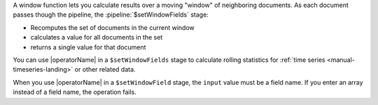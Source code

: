A window function lets you calculate results over a moving "window" of
neighboring documents. As each document passes though the pipeline, the  
:pipeline:`$setWindowFields` stage:

- Recomputes the set of documents in the current window
- calculates a value for all documents in the set
- returns a single value for that document

You can use |operatorName| in a ``$setWindowFields`` stage to calculate
rolling statistics for :ref:`time series <manual-timeseries-landing>` or
other related data.

When you use |operatorName| in a ``$setWindowField`` stage, the
``input`` value must be a field name. If you enter an array instead of a
field name, the operation fails.

